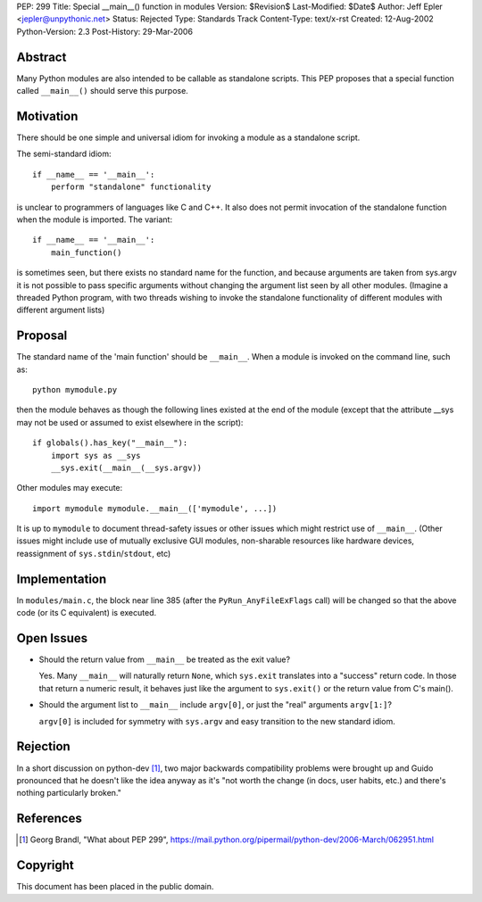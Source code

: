 PEP: 299
Title: Special __main__() function in modules
Version: $Revision$
Last-Modified: $Date$
Author: Jeff Epler <jepler@unpythonic.net>
Status: Rejected
Type: Standards Track
Content-Type: text/x-rst
Created: 12-Aug-2002
Python-Version: 2.3
Post-History: 29-Mar-2006



Abstract
========

Many Python modules are also intended to be callable as standalone
scripts.  This PEP proposes that a special function called ``__main__()``
should serve this purpose.


Motivation
==========

There should be one simple and universal idiom for invoking a module
as a standalone script.

The semi-standard idiom::

    if __name__ == '__main__':
        perform "standalone" functionality

is unclear to programmers of languages like C and C++.  It also does
not permit invocation of the standalone function when the module is
imported.  The variant::

    if __name__ == '__main__':
        main_function()

is sometimes seen, but there exists no standard name for the function,
and because arguments are taken from sys.argv it is not possible to
pass specific arguments without changing the argument list seen by all
other modules.  (Imagine a threaded Python program, with two threads
wishing to invoke the standalone functionality of different modules
with different argument lists)


Proposal
========

The standard name of the 'main function' should be ``__main__``. When a
module is invoked on the command line, such as::

    python mymodule.py

then the module behaves as though the following lines existed at the
end of the module (except that the attribute __sys may not be used or
assumed to exist elsewhere in the script)::

    if globals().has_key("__main__"):
        import sys as __sys
        __sys.exit(__main__(__sys.argv))

Other modules may execute::

    import mymodule mymodule.__main__(['mymodule', ...])

It is up to ``mymodule`` to document thread-safety issues or other
issues which might restrict use of ``__main__``.  (Other issues might
include use of mutually exclusive GUI modules, non-sharable resources
like hardware devices, reassignment of ``sys.stdin``/``stdout``, etc)


Implementation
==============

In ``modules/main.c``, the block near line 385 (after the
``PyRun_AnyFileExFlags`` call) will be changed so that the above code
(or its C equivalent) is executed.


Open Issues
===========

* Should the return value from ``__main__`` be treated as the exit value?

  Yes.  Many ``__main__`` will naturally return ``None``, which
  ``sys.exit`` translates into a "success" return code.  In those that
  return a numeric result, it behaves just like the argument to
  ``sys.exit()`` or the return value from C's main().

* Should the argument list to ``__main__`` include ``argv[0]``, or just the
  "real" arguments ``argv[1:]``?

  ``argv[0]`` is included for symmetry with ``sys.argv`` and easy
  transition to the new standard idiom.


Rejection
=========

In a short discussion on python-dev [1]_, two major backwards
compatibility problems were brought up and Guido pronounced that he
doesn't like the idea anyway as it's "not worth the change (in docs,
user habits, etc.) and there's nothing particularly broken."


References
==========

.. [1] Georg Brandl, "What about PEP 299",
    https://mail.python.org/pipermail/python-dev/2006-March/062951.html


Copyright
=========

This document has been placed in the public domain.
